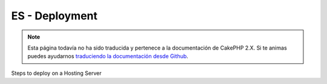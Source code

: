 ES - Deployment
###############

.. note::
    Esta página todavía no ha sido traducida y pertenece a la documentación de
    CakePHP 2.X. Si te animas puedes ayudarnos `traduciendo la documentación
    desde Github <https://github.com/cakephp/docs>`_.

Steps to deploy on a Hosting Server

.. meta::
    :title lang=es: Deployment
    :keywords lang=es: stack traces,application extensions,set document,installation documentation,development features,generic error,document root,func,debug,caches,error messages,configuration files,webroot,deployment,cakephp,applications
